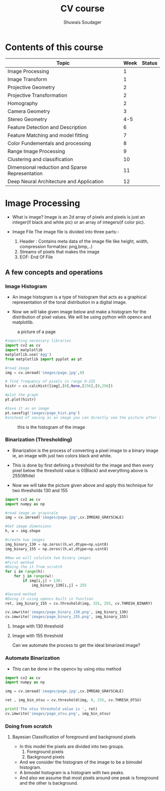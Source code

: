 #+title:  CV course
#+description: This is my notes for my Computer Vision course on nptel
#+author: Shuwais Soudager

* Contents of this course
| Topic                                           | Week | Status |
|-------------------------------------------------+------+--------|
| Image Processing                                |    1 |        |
| Image Transform                                 |    1 |        |
| Projective Geometry                             |    2 |        |
| Projective Transformation                       |    2 |        |
| Homography                                      |    2 |        |
| Camera Geometry                                 |    3 |        |
| Stereo Geometry                                 |  4-5 |        |
| Feature Detection and Description               |    6 |        |
| Feature Matching and model fitting              |    7 |        |
| Color Fundementals and processing               |    8 |        |
| Range Image Processing                          |    9 |        |
| Clustering and classification                   |   10 |        |
| Dimensional reduction and Sparse Representation |   11 |        |
| Deep Neural Architecture and Application        |   12 |        |
|-------------------------------------------------+------+--------|

* Image Processing
    - What is image?
      Image is an 2d array of pixels and pixels is just an integer(if black and white pic) or an array of integers(if color pic).

    - Image File
      The image file is divided into three parts:-
      1. Header : Contains meta data of the image file like height, width, compression format(ex: png,bmp,..)
      2. Streams of pixels that makes the image
      3. EOF: End Of File

** A few concepts and operations
*** Image Histogram
    + An image histogram is a type of histogram that acts as a graphical representation of the tonal distribution in a digital image.

    + Now we will take given image below and make a histogram for the distribution of pixel values. We will be using python with opencv and matplotlib.
#+caption: a picture of a page
#+name: page
[[./images/page.jpg]]

#+begin_src python
#importing necessary libraries
import cv2 as cv
import matplotlib
matplotlib.use('Agg')
from matplotlib import pyplot as pt

#read image
img = cv.imread('images/page.jpg',0)

# find frequency of pixels in range 0-255
histr = cv.calcHist([img],[0],None,[256],[0,256])

#plot the graph
pt.plot(histr)

#Save it as an image
pt.savefig('images/page_hist.png')
#instead of saving as an image you can directly see the picture after the execution of the program using pt.show()
#+end_src

#+RESULTS:
: None


#+caption: this is the histogram of the image
[[./images/page_hist.png]]

*** Binarization (Thresholding)
- Binarization is the process of converting a pixel image to a binary image
  ie, an image with just two colors black and white.
- This is done by first defining a threshold for the image and
  then every pixel below the threshold value is 0(Black) and everything above is 255(White)

- Now we will take the picture given above and apply this technique for two thresholds
  130 and 155
#+begin_src python :results output
import cv2 as cv
import numpy as np

#read image as grayscale
img = cv.imread('images/page.jpg',cv.IMREAD_GRAYSCALE)

#Get image dimensions
h, w = img.shape

#create two images
img_binary_130 = np.zeros((h,w),dtype=np.uint8)
img_binary_155 = np.zeros((h,w),dtype=np.uint8)

#Now we will calulate two binary images
#First method
#Doing the it from scratch
for i in range(h):
    for j in range(w):
        if img[i,j] > 130:
            img_binary_130[i,j] = 255

#Second method
#Doing it using opencv built in function
ret, img_binary_155 = cv.threshold(img, 155, 255, cv.THRESH_BINARY)

cv.imwrite('images/page_binary_130.png', img_binary_130)
cv.imwrite('images/page_binary_155.png', img_binary_155)

#+end_src

#+RESULTS:

**** Image with 130 threshold

[[./images/page_binary_130.png]]

**** Image with 155 threshold

[[./images/page_binary_155.png]]

Can we automate the process to get the ideal binarized image?

*** Automate Binarization
- This can be done in the opencv by using otsu method
#+begin_src python :results output
import cv2 as cv
import numpy as np

img = cv.imread('images/page.jpg',cv.IMREAD_GRAYSCALE)

ret , img_bin_otsu = cv.threshold(img, 0, 255, cv.THRESH_OTSU)

print('The otsu threshold value is ', ret)
cv.imwrite('images/page_otsu.png', img_bin_otsu)
#+end_src

#+RESULTS:
: The otsu threshold value is  126.0

[[./images/page_otsu.png]]

*** Doing from scratch

**** Bayesian Classification of foreground and background pixels
- In this model the pixels are divided into two groups.
  1. Foreground pixels
  2. Background pixels
- And we consider the histogram of the image to be a bimodel histogram.
- A bimodel histogram is a histogram with two peaks.
- And also we assume that most pixels around one peak is foreground and the other is background.

